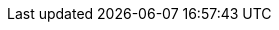 // asciidoc settings for EN (English)
// ==================================
:toc-title: table of contents
// enable table-of-contents
:toc:

// where are images located?
:imagesdir: ./images
